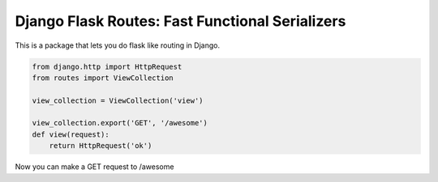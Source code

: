 Django Flask Routes: Fast Functional Serializers
================================================

This is a package that lets you do flask like
routing in Django.


.. code-block:: python

    from django.http import HttpRequest
    from routes import ViewCollection

    view_collection = ViewCollection('view')

    view_collection.export('GET', '/awesome')
    def view(request):
        return HttpRequest('ok')


Now you can make a GET request to /awesome
